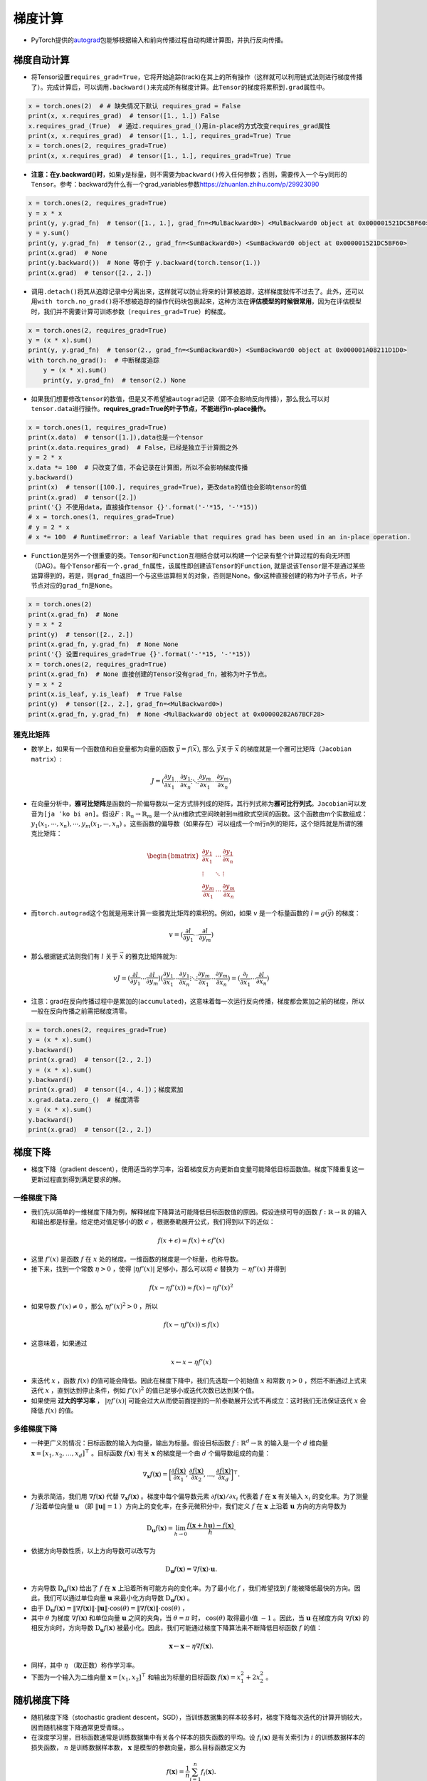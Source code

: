 ==================
梯度计算
==================

-  PyTorch提供的\ `autograd <https://pytorch.org/docs/stable/autograd.html>`__\ 包能够根据输入和前向传播过程自动构建计算图，并执行反向传播。

梯度自动计算
######################

-  将Tensor设置\ ``requires_grad=True``\ ，它将开始追踪(track)在其上的所有操作（这样就可以利用链式法则进行梯度传播了）。完成计算后，可以调用\ ``.backward()``\ 来完成所有梯度计算。此\ ``Tensor``\ 的梯度将累积到\ ``.grad``\ 属性中。

.. code:: python

   x = torch.ones(2)  # # 缺失情况下默认 requires_grad = False
   print(x, x.requires_grad)  # tensor([1., 1.]) False
   x.requires_grad_(True)  # 通过.requires_grad_()用in-place的方式改变requires_grad属性
   print(x, x.requires_grad)  # tensor([1., 1.], requires_grad=True) True
   x = torch.ones(2, requires_grad=True)
   print(x, x.requires_grad)  # tensor([1., 1.], requires_grad=True) True

-  **注意：在y.backward()时**\ ，如果\ ``y``\ 是标量，则不需要为\ ``backward()``\ 传入任何参数；否则，需要传入一个与\ ``y``\ 同形的\ ``Tensor``\ 。参考：backward为什么有一个grad_variables参数\ https://zhuanlan.zhihu.com/p/29923090

.. code:: python

   x = torch.ones(2, requires_grad=True)
   y = x * x
   print(y, y.grad_fn)  # tensor([1., 1.], grad_fn=<MulBackward0>) <MulBackward0 object at 0x000001521DC5BF60>
   y = y.sum()
   print(y, y.grad_fn)  # tensor(2., grad_fn=<SumBackward0>) <SumBackward0 object at 0x000001521DC5BF60>
   print(x.grad)  # None
   print(y.backward())  # None 等价于 y.backward(torch.tensor(1.))
   print(x.grad)  # tensor([2., 2.])

-  调用\ ``.detach()``\ 将其从追踪记录中分离出来，这样就可以防止将来的计算被追踪，这样梯度就传不过去了。此外，还可以用\ ``with torch.no_grad()``\ 将不想被追踪的操作代码块包裹起来，这种方法在\ **评估模型的时候很常用**\ ，因为在评估模型时，我们并不需要计算可训练参数（\ ``requires_grad=True``\ ）的梯度。

.. code:: python

   x = torch.ones(2, requires_grad=True)
   y = (x * x).sum()
   print(y, y.grad_fn)  # tensor(2., grad_fn=<SumBackward0>) <SumBackward0 object at 0x000001A08211D1D0>
   with torch.no_grad():  # 中断梯度追踪
       y = (x * x).sum()
       print(y, y.grad_fn)  # tensor(2.) None

-  如果我们想要修改\ ``tensor``\ 的数值，但是又不希望被\ ``autograd``\ 记录（即不会影响反向传播），那么我么可以对\ ``tensor.data``\ 进行操作。\ **requires_grad=True的叶子节点，不能进行in-place操作。**

.. code:: 

   x = torch.ones(1, requires_grad=True)
   print(x.data)  # tensor([1.]),data也是一个tensor
   print(x.data.requires_grad)  # False，已经是独立于计算图之外
   y = 2 * x
   x.data *= 100  # 只改变了值，不会记录在计算图，所以不会影响梯度传播
   y.backward()
   print(x)  # tensor([100.], requires_grad=True)，更改data的值也会影响tensor的值
   print(x.grad)  # tensor([2.])
   print('{} 不使用data，直接操作tensor {}'.format('-'*15, '-'*15))
   # x = torch.ones(1, requires_grad=True)
   # y = 2 * x
   # x *= 100  # RuntimeError: a leaf Variable that requires grad has been used in an in-place operation.

-  ``Function``\ 是另外一个很重要的类。\ ``Tensor``\ 和\ ``Function``\ 互相结合就可以构建一个记录有整个计算过程的有向无环图（DAG）。每个\ ``Tensor``\ 都有一个\ ``.grad_fn``\ 属性，该属性即创建该\ ``Tensor``\ 的\ ``Function``,
   就是说该\ ``Tensor``\ 是不是通过某些运算得到的，若是，则\ ``grad_fn``\ 返回一个与这些运算相关的对象，否则是None。像x这种直接创建的称为叶子节点，叶子节点对应的\ ``grad_fn``\ 是\ ``None``\ 。

.. code:: python

   x = torch.ones(2)
   print(x.grad_fn)  # None
   y = x * 2
   print(y)  # tensor([2., 2.])
   print(x.grad_fn, y.grad_fn)  # None None
   print('{} 设置requires_grad=True {}'.format('-'*15, '-'*15))
   x = torch.ones(2, requires_grad=True)
   print(x.grad_fn)  # None 直接创建的Tensor没有grad_fn，被称为叶子节点。
   y = x * 2
   print(x.is_leaf, y.is_leaf)  # True False
   print(y)  # tensor([2., 2.], grad_fn=<MulBackward0>)
   print(x.grad_fn, y.grad_fn)  # None <MulBackward0 object at 0x00000282A67BCF28>

雅克比矩阵
***************************

-  数学上，如果有一个函数值和自变量都为向量的函数
   :math:`\vec{y} =f(\vec{x})`, 那么 :math:`\vec{y}`\ 关于
   :math:`\vec{x}` 的梯度就是一个雅可比矩阵\ ``（Jacobian matrix）``:

.. math:: J=(\frac{\partial y_{1}}{\partial x_{1}}⋯\frac{\partial y_{1}}{\partial x_{n}} ⋮⋱⋮ \frac{\partial y_{m}}{\partial x_{1}}⋯\frac{\partial y_{m}}{\partial x_{n}})

-  在向量分析中，\ **雅可比矩阵**\ 是函数的一阶偏导数以一定方式排列成的矩阵，其行列式称为\ **雅可比行列式**\ 。\ ``Jacobian``\ 可以发音为\ ``[ja ˈko bi ən]``\ 。假设\ :math:`F:\mathbb{R}_{n}\rightarrow \mathbb{R}_{m}`
   是一个从n维欧式空间映射到m维欧式空间的函数。这个函数由m个实数组成：\ :math:`y_{1}(x_{1},\cdots ,x_{n}),\cdots,y_{m}(x_{1},\cdots ,x_{n})`
   。这些函数的偏导数（如果存在）可以组成一个m行n列的矩阵，这个矩阵就是所谓的雅克比矩阵：

.. math::

   \begin{bmatrix}
   \frac{\partial y_{1}}{\partial x_{1}} & \cdots & \frac{\partial y_{1}}{\partial x_{n}}\\ 
   \vdots  & \ddots  & \vdots\\ 
   \frac{\partial y_{m}}{\partial x_{1}} & \cdots & \frac{\partial y_{m}}{\partial x_{n}}
   \end{bmatrix}

-  而\ ``torch.autograd``\ 这个包就是用来计算一些雅克比矩阵的乘积的。例如，如果
   :math:`v` 是一个标量函数的 :math:`l=g(\vec{y} )` 的梯度：

.. math:: v=(\frac{\partial l}{\partial y_{1}}⋯\frac{\partial l}{\partial y_{m}})

-  那么根据链式法则我们有 :math:`l` 关于 :math:`\vec{x}`
   的雅克比矩阵就为:

.. math:: vJ=(\frac{\partial l}{\partial y_{1}}⋯\frac{\partial l}{\partial y_{m}})(\frac{\partial y_{1}}{\partial x_{1}}⋯\frac{\partial y_{1}}{\partial x_{n}} ⋮⋱⋮ \frac{\partial y_{m}}{\partial x_{1}}⋯\frac{\partial y_{m}}{\partial x_{n}})=(\frac{\partial _{l}}{\partial x_{1}}⋯\frac{\partial l}{\partial x_{n}})

-  注意：grad在反向传播过程中是累加的(``accumulated``)，这意味着每一次运行反向传播，梯度都会累加之前的梯度，所以一般在反向传播之前需把梯度清零。

.. code:: python

   x = torch.ones(2, requires_grad=True)
   y = (x * x).sum()
   y.backward()
   print(x.grad)  # tensor([2., 2.])
   y = (x * x).sum()
   y.backward()
   print(x.grad)  # tensor([4., 4.])；梯度累加
   x.grad.data.zero_()  # 梯度清零
   y = (x * x).sum()
   y.backward()
   print(x.grad)  # tensor([2., 2.])

梯度下降
######################

- 梯度下降（gradient descent），使用适当的学习率，沿着梯度反方向更新自变量可能降低目标函数值。梯度下降重复这一更新过程直到得到满足要求的解。

一维梯度下降
***************************

- 我们先以简单的一维梯度下降为例，解释梯度下降算法可能降低目标函数值的原因。假设连续可导的函数 :math:`f: \mathbb{R} \rightarrow \mathbb{R}` 的输入和输出都是标量。给定绝对值足够小的数 :math:`\epsilon` ，根据泰勒展开公式，我们得到以下的近似：

.. math::

    f(x + \epsilon) \approx f(x) + \epsilon f'(x)

- 这里 :math:`f'(x)` 是函数 :math:`f` 在 :math:`x` 处的梯度。一维函数的梯度是一个标量，也称导数。
- 接下来，找到一个常数 :math:`\eta > 0` ，使得 :math:`\left|\eta f'(x)\right|` 足够小，那么可以将 :math:`\epsilon` 替换为 :math:`-\eta f'(x)` 并得到

.. math::

    f(x - \eta f'(x)) \approx f(x) -  \eta f'(x)^2

- 如果导数 :math:`f'(x) \neq 0` ，那么 :math:`\eta f'(x)^2>0` ，所以

.. math::

    f(x - \eta f'(x)) \lesssim f(x)

- 这意味着，如果通过

.. math::

    x \leftarrow x - \eta f'(x)

- 来迭代 :math:`x` ，函数 :math:`f(x)` 的值可能会降低。因此在梯度下降中，我们先选取一个初始值 :math:`x` 和常数 :math:`\eta > 0` ，然后不断通过上式来迭代 :math:`x` ，直到达到停止条件，例如 :math:`f'(x)^2` 的值已足够小或迭代次数已达到某个值。
- 如果使用 **过大的学习率** ， :math:`\left|\eta f'(x)\right|` 可能会过大从而使前面提到的一阶泰勒展开公式不再成立：这时我们无法保证迭代 :math:`x` 会降低 :math:`f(x)` 的值。

多维梯度下降
***************************

- 一种更广义的情况：目标函数的输入为向量，输出为标量。假设目标函数 :math:`f: \mathbb{R}^d \rightarrow \mathbb{R}` 的输入是一个 :math:`d` 维向量 :math:`\boldsymbol{x} = [x_1, x_2, \ldots, x_d]^\top` 。目标函数 :math:`f(\boldsymbol{x})` 有关 :math:`\boldsymbol{x}` 的梯度是一个由 :math:`d` 个偏导数组成的向量：

.. math::

    \nabla_{\boldsymbol{x}} f(\boldsymbol{x}) = \bigg[\frac{\partial f(\boldsymbol{x})}{\partial x_1}, \frac{\partial f(\boldsymbol{x})}{\partial x_2}, \ldots, \frac{\partial f(\boldsymbol{x})}{\partial x_d}\bigg]^\top.

- 为表示简洁，我们用 :math:`\nabla f(\boldsymbol{x})` 代替 :math:`\nabla_{\boldsymbol{x}} f(\boldsymbol{x})` 。梯度中每个偏导数元素 :math:`\partial f(\boldsymbol{x})/\partial x_i` 代表着 :math:`f` 在 :math:`\boldsymbol{x}` 有关输入 :math:`x_i` 的变化率。为了测量 :math:`f` 沿着单位向量 :math:`\boldsymbol{u}` （即 :math:`\|\boldsymbol{u}\|=1` ）方向上的变化率，在多元微积分中，我们定义 :math:`f` 在 :math:`\boldsymbol{x}` 上沿着 :math:`\boldsymbol{u}` 方向的方向导数为

.. math::

    \text{D}_{\boldsymbol{u}} f(\boldsymbol{x}) = \lim_{h \rightarrow 0}  \frac{f(\boldsymbol{x} + h \boldsymbol{u}) - f(\boldsymbol{x})}{h}.

- 依据方向导数性质，以上方向导数可以改写为

.. math::

    \text{D}_{\boldsymbol{u}} f(\boldsymbol{x}) = \nabla f(\boldsymbol{x}) \cdot \boldsymbol{u}.

- 方向导数 :math:`\text{D}_{\boldsymbol{u}} f(\boldsymbol{x})` 给出了 :math:`f` 在 :math:`\boldsymbol{x}` 上沿着所有可能方向的变化率。为了最小化 :math:`f` ，我们希望找到 :math:`f` 能被降低最快的方向。因此，我们可以通过单位向量 :math:`\boldsymbol{u}` 来最小化方向导数 :math:`\text{D}_{\boldsymbol{u}} f(\boldsymbol{x})` 。
- 由于 :math:`\text{D}_{\boldsymbol{u}} f(\boldsymbol{x}) = \|\nabla f(\boldsymbol{x})\| \cdot \|\boldsymbol{u}\|  \cdot \text{cos} (\theta) = \|\nabla f(\boldsymbol{x})\|  \cdot \text{cos} (\theta)` ，
- 其中 :math:`\theta` 为梯度 :math:`\nabla f(\boldsymbol{x})` 和单位向量 :math:`\boldsymbol{u}` 之间的夹角，当 :math:`\theta = \pi` 时， :math:`\text{cos}(\theta)` 取得最小值 :math:`-1` 。因此，当 :math:`\boldsymbol{u}` 在梯度方向 :math:`\nabla f(\boldsymbol{x})` 的相反方向时，方向导数 :math:`\text{D}_{\boldsymbol{u}} f(\boldsymbol{x})` 被最小化。因此，我们可能通过梯度下降算法来不断降低目标函数 :math:`f` 的值：

.. math::

    \boldsymbol{x} \leftarrow \boldsymbol{x} - \eta \nabla f(\boldsymbol{x}).

- 同样，其中 :math:`\eta` （取正数）称作学习率。
- 下图为一个输入为二维向量 :math:`\boldsymbol{x} = [x_1, x_2]^\top` 和输出为标量的目标函数 :math:`f(\boldsymbol{x})=x_1^2+2x_2^2` 。

.. image:: ./gradient.assets/multi_dim_20200329155324.png
    :alt:
    :align: center

随机梯度下降
######################

- 随机梯度下降（stochastic gradient descent，SGD），当训练数据集的样本较多时，梯度下降每次迭代的计算开销较大，因而随机梯度下降通常更受青睐。。
- 在深度学习里，目标函数通常是训练数据集中有关各个样本的损失函数的平均。设 :math:`f_i(\boldsymbol{x})` 是有关索引为 :math:`i` 的训练数据样本的损失函数， :math:`n` 是训练数据样本数， :math:`\boldsymbol{x}` 是模型的参数向量，那么目标函数定义为

.. math::

    f(\boldsymbol{x}) = \frac{1}{n} \sum_{i = 1}^n f_i(\boldsymbol{x}).

- 目标函数在 :math:`\boldsymbol{x}` 处的梯度计算为

.. math::

    \nabla f(\boldsymbol{x}) = \frac{1}{n} \sum_{i = 1}^n \nabla f_i(\boldsymbol{x}).

- 如果使用梯度下降，每次自变量迭代的计算开销为 :math:`\mathcal{O}(n)` ，它随着 :math:`n` 线性增长。因此，当训练数据样本数很大时，梯度下降每次迭代的计算开销很高。
- 随机梯度下降（stochastic gradient descent，SGD）减少了每次迭代的计算开销。在随机梯度下降的每次迭代中，我们随机均匀采样的一个样本索引 :math:`i\in\{1,\ldots,n\}` ，并计算梯度 :math:`\nabla f_i(\boldsymbol{x})` 来迭代 :math:`\boldsymbol{x}` ：

.. math::

    \boldsymbol{x} \leftarrow \boldsymbol{x} - \eta \nabla f_i(\boldsymbol{x}).

- 这里 :math:`\eta` 同样是学习率。可以看到每次迭代的计算开销从梯度下降的 :math:`\mathcal{O}(n)` 降到了常数 :math:`\mathcal{O}(1)` 。值得强调的是，随机梯度 :math:`\nabla f_i(\boldsymbol{x})` 是对梯度 :math:`\nabla f(\boldsymbol{x})` 的无偏估计：

.. math::

    E_i \nabla f_i(\boldsymbol{x}) = \frac{1}{n} \sum_{i = 1}^n \nabla f_i(\boldsymbol{x}) = \nabla f(\boldsymbol{x}).

- 这意味着，平均来说，随机梯度是对梯度的一个良好的估计。

.. image:: ./gradient.assets/sgd_20200329155615.png
    :alt:
    :align: center

- 可以看到，随机梯度下降中自变量的迭代轨迹相对于梯度下降中的来说更为曲折。

小批量随机梯度下降
######################

- 在每一次迭代中，梯度下降使用整个训练数据集来计算梯度，因此它有时也被称为批量梯度下降（batch gradient descent）。而随机梯度下降在每次迭代中只随机采样一个样本来计算梯度。我们还可以在每轮迭代中 **随机均匀采样** 多个样本来组成一个小批量，然后使用这个小批量来计算梯度。下面就来描述小批量随机梯度下降。

   - 小批量随机梯度每次随机均匀采样一个小批量的训练样本来计算梯度。
   - 在实际中，（小批量）随机梯度下降的学习率可以在迭代过程中自我衰减。
   - 通常，小批量随机梯度在每个迭代周期的耗时介于梯度下降和随机梯度下降的耗时之间。

- 设目标函数 :math:`f(\boldsymbol{x}): \mathbb{R}^d \rightarrow \mathbb{R}` 。在迭代开始前的时间步设为0。该时间步的自变量记为 :math:`\boldsymbol{x}_0\in \mathbb{R}^d` ，通常由随机初始化得到。在接下来的每一个时间步 :math:`t>0` 中，小批量随机梯度下降随机均匀采样一个由训练数据样本索引组成的小批量 :math:`\mathcal{B}_t` 。我们可以通过重复采样（sampling with replacement）或者不重复采样（sampling without replacement）得到一个小批量中的各个样本。前者允许同一个小批量中出现重复的样本，后者则不允许如此，且更常见。对于这两者间的任一种方式，都可以使用

.. math::

    \boldsymbol{g}_t \leftarrow \nabla f_{\mathcal{B}_t}(\boldsymbol{x}_{t-1}) = \frac{1}{|\mathcal{B}|} \sum_{i \in \mathcal{B}_t}\nabla f_i(\boldsymbol{x}_{t-1})

- 来计算时间步 :math:`t` 的小批量 :math:`\mathcal{B}_t` 上目标函数位于 :math:`\boldsymbol{x}_{t-1}` 处的梯度 :math:`\boldsymbol{g}_t` 。这里 :math:`|\mathcal{B}|` 代表批量大小，即小批量中样本的个数，是一个超参数。同随机梯度一样，重复采样所得的小批量随机梯度 :math:`\boldsymbol{g}_t` 也是对梯度 :math:`\nabla f(\boldsymbol{x}_{t-1})` 的无偏估计。给定学习率 :math:`\eta_t` （取正数），小批量随机梯度下降对自变量的迭代如下：

.. math::

    \boldsymbol{x}_t \leftarrow \boldsymbol{x}_{t-1} - \eta_t \boldsymbol{g}_t.

- 基于随机采样得到的梯度的方差在迭代过程中无法减小，因此在实际中，（小批量）随机梯度下降的学习率可以在迭代过程中自我衰减，例如 :math:`\eta_t=\eta t^\alpha` （通常 :math:`\alpha=-1` 或者 :math:`-0.5` ）、 :math:`\eta_t = \eta \alpha^t` （如 :math:`\alpha=0.95` ）或者每迭代若干次后将学习率衰减一次。如此一来，学习率和（小批量）随机梯度乘积的方差会减小。而梯度下降在迭代过程中一直使用目标函数的真实梯度，无须自我衰减学习率。
- 小批量随机梯度下降中每次迭代的计算开销为 :math:`\mathcal{O}(|\mathcal{B}|)` 。当批量大小为1时，该算法即为随机梯度下降；当批量大小等于训练数据样本数时，该算法即为梯度下降。当批量较小时，每次迭代中使用的样本少，这会导致并行处理和内存使用效率变低。这使得在计算同样数目样本的情况下比使用更大批量时所花时间更多。当批量较大时，每个小批量梯度里可能含有更多的冗余信息。为了得到较好的解，批量较大时比批量较小时需要计算的样本数目可能更多，例如增大迭代周期数。